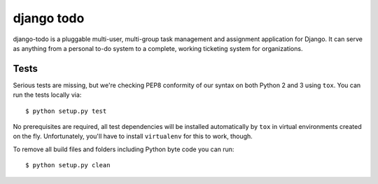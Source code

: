============================
django todo
============================


django-todo is a pluggable multi-user, multi-group task management and
assignment application for Django. It can serve as anything from a personal
to-do system to a complete, working ticketing system for organizations.


Tests
=====

Serious tests are missing, but we're checking PEP8 conformity of our syntax on
both Python 2 and 3 using ``tox``.  You can run the tests locally via::

    $ python setup.py test

No prerequisites are required, all test dependencies will be installed
automatically by ``tox`` in virtual environments created on the fly.
Unfortunately, you'll have to install ``virtualenv`` for this to work, though.

To remove all build files and folders including Python byte code you can run::

    $ python setup.py clean